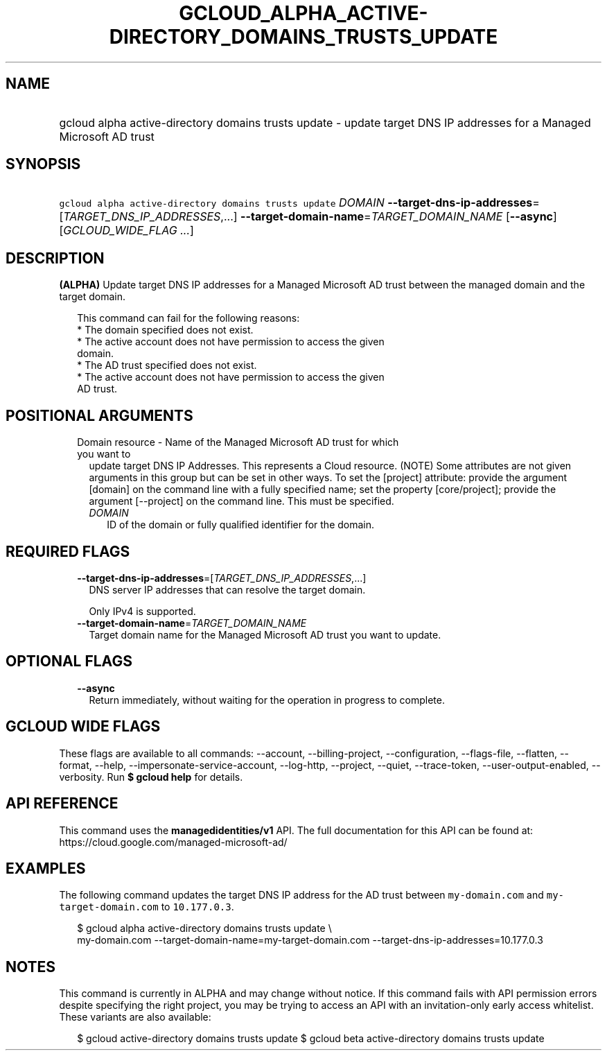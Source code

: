 
.TH "GCLOUD_ALPHA_ACTIVE\-DIRECTORY_DOMAINS_TRUSTS_UPDATE" 1



.SH "NAME"
.HP
gcloud alpha active\-directory domains trusts update \- update target DNS IP addresses for a Managed Microsoft AD trust



.SH "SYNOPSIS"
.HP
\f5gcloud alpha active\-directory domains trusts update\fR \fIDOMAIN\fR \fB\-\-target\-dns\-ip\-addresses\fR=[\fITARGET_DNS_IP_ADDRESSES\fR,...] \fB\-\-target\-domain\-name\fR=\fITARGET_DOMAIN_NAME\fR [\fB\-\-async\fR] [\fIGCLOUD_WIDE_FLAG\ ...\fR]



.SH "DESCRIPTION"

\fB(ALPHA)\fR Update target DNS IP addresses for a Managed Microsoft AD trust
between the managed domain and the target domain.

.RS 2m
This command can fail for the following reasons:
  * The domain specified does not exist.
  * The active account does not have permission to access the given
    domain.
  * The AD trust specified does not exist.
  * The active account does not have permission to access the given
    AD trust.
.RE



.SH "POSITIONAL ARGUMENTS"

.RS 2m
.TP 2m

Domain resource \- Name of the Managed Microsoft AD trust for which you want to
update target DNS IP Addresses. This represents a Cloud resource. (NOTE) Some
attributes are not given arguments in this group but can be set in other ways.
To set the [project] attribute: provide the argument [domain] on the command
line with a fully specified name; set the property [core/project]; provide the
argument [\-\-project] on the command line. This must be specified.


.RS 2m
.TP 2m
\fIDOMAIN\fR
ID of the domain or fully qualified identifier for the domain.


.RE
.RE
.sp

.SH "REQUIRED FLAGS"

.RS 2m
.TP 2m
\fB\-\-target\-dns\-ip\-addresses\fR=[\fITARGET_DNS_IP_ADDRESSES\fR,...]
DNS server IP addresses that can resolve the target domain.

Only IPv4 is supported.

.TP 2m
\fB\-\-target\-domain\-name\fR=\fITARGET_DOMAIN_NAME\fR
Target domain name for the Managed Microsoft AD trust you want to update.


.RE
.sp

.SH "OPTIONAL FLAGS"

.RS 2m
.TP 2m
\fB\-\-async\fR
Return immediately, without waiting for the operation in progress to complete.


.RE
.sp

.SH "GCLOUD WIDE FLAGS"

These flags are available to all commands: \-\-account, \-\-billing\-project,
\-\-configuration, \-\-flags\-file, \-\-flatten, \-\-format, \-\-help,
\-\-impersonate\-service\-account, \-\-log\-http, \-\-project, \-\-quiet,
\-\-trace\-token, \-\-user\-output\-enabled, \-\-verbosity. Run \fB$ gcloud
help\fR for details.



.SH "API REFERENCE"

This command uses the \fBmanagedidentities/v1\fR API. The full documentation for
this API can be found at: https://cloud.google.com/managed\-microsoft\-ad/



.SH "EXAMPLES"

The following command updates the target DNS IP address for the AD trust between
\f5my\-domain.com\fR and \f5 my\-target\-domain.com\fR to \f510.177.0.3\fR.

.RS 2m
$ gcloud alpha active\-directory domains trusts update  \e
    my\-domain.com \-\-target\-domain\-name=my\-target\-domain.com
\-\-target\-dns\-ip\-addresses=10.177.0.3
.RE



.SH "NOTES"

This command is currently in ALPHA and may change without notice. If this
command fails with API permission errors despite specifying the right project,
you may be trying to access an API with an invitation\-only early access
whitelist. These variants are also available:

.RS 2m
$ gcloud active\-directory domains trusts update
$ gcloud beta active\-directory domains trusts update
.RE

